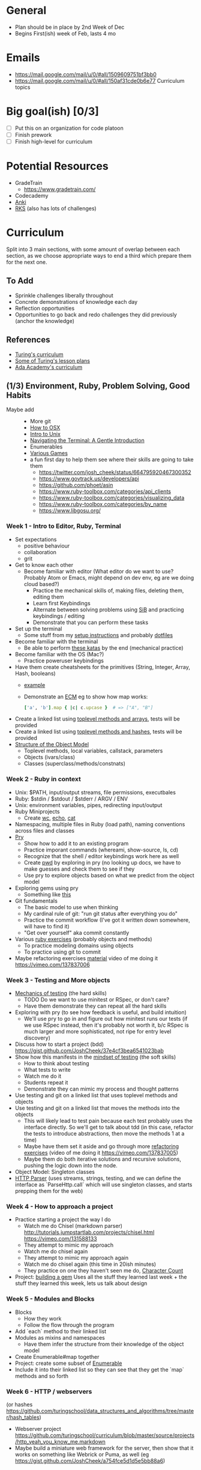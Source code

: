 * General
- Plan should be in place by 2nd Week of Dec
- Begins First(ish) week of Feb, lasts 4 mo
* Emails
- https://mail.google.com/mail/u/0/#all/1509609751bf3bb0
- https://mail.google.com/mail/u/0/#all/150af31cde0b6e77 Curriculum topics
* Big goal(ish) [0/3]
- [ ] Put this on an organization for code platoon
- [ ] Finish prework
- [ ] Finish high-level for curriculum
* Potential Resources
- GradeTrain
  - https://www.gradetrain.com/
- Codecademy
- [[http://ankisrs.net/][Anki]]
- [[https://github.com/JoshCheek/ruby-kickstart/tree/master/session1][RKS]] (also has lots of challenges)

* Curriculum
Split into 3 main sections, with some amount of overlap between each section,
as we choose appropriate ways to end a third which prepare them for the next one.

** To Add
- Sprinkle challenges liberally throughout
- Concrete demonstrations of knowledge each day
- Reflection opportunities
- Opportunities to go back and redo challenges they did previously (anchor the knowledge)

** References
- [[https://github.com/turingschool/today][Turing's curriculum]]
- [[https://github.com/turingschool/lesson_plans/tree/master/ruby_01-object_oriented_programming_with_ruby][Some of Turing's lesson plans]]
- [[https://github.com/Ada-Developers-Academy/daily-curriculum/blob/f3688db58b98237e6df6602179a7051d65ddd284/cohort_schedules/C03_classroom.md][Ada Academy's curriculum]]

** (1/3) Environment, Ruby, Problem Solving, Good Habits
- Maybe add ::
  - More git
  - [[https://github.com/Ada-Developers-Academy/daily-curriculum/blob/f3688db58b98237e6df6602179a7051d65ddd284/topic_resources/how-to-os-x.md][How to OSX]]
  - [[https://github.com/Ada-Developers-Academy/daily-curriculum/blob/f3688db58b98237e6df6602179a7051d65ddd284/topic_resources/nix.md][Intro to Unix]]
  - [[http://computers.tutsplus.com/tutorials/navigating-the-terminal-a-gentle-introduction--mac-3855][Navigating the Terminal: A Gentle Introduction]]
  - Enumerables
  - [[https://vimeo.com/130811302][Various Games]]
  - a fun first day to help them see where their skills are going to take them
    - https://twitter.com/josh_cheek/status/664795920467300352
    - https://www.govtrack.us/developers/api
    - https://github.com/phoet/asin
    - https://www.ruby-toolbox.com/categories/api_clients
    - https://www.ruby-toolbox.com/categories/visualizing_data
    - https://www.ruby-toolbox.com/categories/by_name
    - https://www.libgosu.org/
*** Week  1 - Intro to Editor, Ruby, Terminal
- Set expectations
  - positive behaviour
  - collaboration
  - grit
- Get to know each other
  - Become familiar with editor (What editor do we want to use? Probably Atom or Emacs, might depend on dev env, eg are we doing cloud based?)
    - Practice the mechanical skills of, making files, deleting them, editing them
    - Learn first Keybindings
    - Alternate between solving problems using [[https://github.com/JoshCheek/seeing_is_believing][SiB]] and practicing keybindings / editing
    - Demonstrate that you can perform these tasks
- Set up the terminal
  - Some stuff from my [[https://github.com/JoshCheek/1508/blob/master/initial-setup.md][setup instructions]] and probably [[https://github.com/JoshCheek/dotfiles-for-students][dotfiles]]
- Become familiar with the terminal
  - Be able to perform [[https://github.com/JoshCheek/team_grit/blob/master/cheatsheets_other/shell.md][these katas]] by the end (mechanical practice)
- Become familiar with the OS (Mac?)
  - Practice poweruser keybindings
- Have them create cheatsheets for the primitives (String, Integer, Array, Hash, booleans)
  - [[https://github.com/JoshCheek/ruby-kickstart/tree/master/cheatsheets][example]]
  - Demonstrate an [[http://orgmode.org/worg/org-faq.html#ecm][ECM]] eg to show how map works:
    #+BEGIN_SRC ruby
    ['a', 'b'].map { |c| c.upcase }  # => ["A", "B"]
    #+END_SRC
- Create a linked list using [[https://gist.github.com/JoshCheek/e8dfba74a0ec7e9d8400/53a6c7555284c2d3272bf5638f8d8efc78303ff9#file-15_ways_to_make_a_linked_list-rb-L31][toplevel methods and arrays]], tests will be provided
- Create a linked list using [[https://gist.github.com/JoshCheek/e8dfba74a0ec7e9d8400/53a6c7555284c2d3272bf5638f8d8efc78303ff9#file-15_ways_to_make_a_linked_list-rb-L81][toplevel methods and hashes]], tests will be provided
- [[https://github.com/JoshCheek/object-model-hash-style#objects-are-just-linked-lists][Structure of the Object Model]]
  - Toplevel methods, local variables, callstack, parameters
  - Objects (ivars/class)
  - Classes (superclass/methods/constnats)
*** Week  2 - Ruby in context
- Unix: $PATH, input/output streams, file permissions, executbales
- Ruby: $stdin / $stdout / $stderr / ARGV / ENV
- Unix: environment variables, pipes, redirecting input/output
- Ruby Miniprojects
  - Create [[https://github.com/JoshCheek/team_grit/blob/master/katas/wc.rb][wc]], [[https://github.com/JoshCheek/team_grit/blob/master/katas/echo.rb][echo]], [[https://github.com/JoshCheek/team_grit/blob/master/katas/cat.rb][cat]]
- Namespacing, multiple files in Ruby (load path), naming conventions across files and classes
- [[https://github.com/turingschool/curriculum/blob/master/source/topics/debugging/debugging.markdown#pry][Pry]]
  - Show how to add it to an existing program
  - Practice imporant commands (whereami, show-source, ls, cd)
  - Recognize that the shell / editor keybindings work here as well
  - Create [[https://github.com/JoshCheek/team_grit/blob/master/katas/pwd.rb][pwd]] by exploring in pry (no looking up docs, we have to make guesses and check them to see if they
  - Use pry to explore objects based on what we predict from the object model
- Exploring gems using pry
  - Something like [[https://github.com/JumpstartLab/tdd-class-8-dec/blob/master/12-dec-faker.rb][this]]
- Git fundamentals
  - The basic model to use when thinking
  - My cardinal rule of git: "run git status after everything you do"
  - Practice the commit workflow (I've got it written down somewhere, will have to find it)
  - "Get over yourself" aka commit constantly
- Various [[https://github.com/turingschool/ruby-exercises][ruby exercises]] (probably objects and methods)
  - To practice modeling domains using objects
  - To practice using git to commit
- Maybe refactoring exercises [[https://github.com/JoshCheek/1508/blob/master/katas/blowing_bubbles_part1.rb][material]] video of me doing it https://vimeo.com/137837006
*** Week 3 - Testing and More objects
- [[https://github.com/JoshCheek/how-to-test][Mechanics of testing]] (the hard skills)
  - TODO Do we want to use minitest or RSpec, or don't care?
  - Have them demonstrate they can repeat all the hard skills
- Exploring with pry (to see how feedback is useful, and build intuition)
  - We'll use pry to go in and figure out how minitest runs our tests (if we use RSpec instead, then it's probably not worth it, b/c RSpec is much larger and more sophisticated, not ripe for entry level discovery)
- Discuss how to start a project (bdd) https://gist.github.com/JoshCheek/37e4cf3bea6541023bab
- Show how this manifests in the [[https://github.com/JoshCheek/how-to-test#watch-me-build-a-calculator-in-this-way][mindset of testing]] (the soft skills)
  - How to think about testing
  - What tests to write
  - Watch me do it
  - Students repeat it
  - Demonstrate they can mimic my process and thought patterns
- Use testing and git on a linked list that uses toplevel methods and objects
- Use testing and git on a linked list that moves the methods into the objects
  - This will likely lead to test pain because each test probably uses the interface directly. So we'll get to talk about tdd (in this case, refactor the tests to introduce abstractions, then move the methods 1 at a time)
  - Maybe have them set it aside and go through more [[https://github.com/JoshCheek/1508/blob/master/katas/blowing_bubbles_part2.rb][refactoring exercises]] (video of me doing it https://vimeo.com/137837005)
  - Maybe them do both iterative solutions and recursive solutions, pushing the logic down into the node.
- Object Model: Singleton classes
- [[https://github.com/JoshCheek/programming_is_fun/blob/master/spec/request_spec.rb][HTTP Parser]] (uses streams, strings, testing, and we can define the interface as `ParseHttp.call` which will use singleton classes, and starts prepping them for the web)
*** Week 4 - How to approach a project
- Practice starting a project the way I do
  - Watch me do Chisel (markdown parser) http://tutorials.jumpstartlab.com/projects/chisel.html https://vimeo.com/131588133
  - They attempt to mimic my approach
  - Watch me do chisel again
  - They attempt to mimic my approach again
  - Watch me do chisel again (this time in 20ish minutes)
  - They practice on one they haven't seen me do, [[https://vimeo.com/139372804][Character Count]]
- Project: [[https://github.com/turingschool/lesson_plans/tree/master/electives/building-a-gem][building a gem]] Uses all the stuff they learned last week + the stuff they learned this week, lets us talk about design
*** Week 5 - Modules and Blocks
- Blocks
  - How they work
  - Follow the flow through the program
- Add `each` method to their linked list
- Modules as mixins and namespaces
  - Have them infer the structure from their knowledge of the object model
- Create Enumerable#map together
- Project: create some subset of [[https://vimeo.com/133626457][Enumerable]]
- Include it into their linked list so they can see that they get the `map` methods and so forth
*** Week 6 - HTTP / webservers
(or hashes https://github.com/turingschool/data_structures_and_algorithms/tree/master/hash_tables)
- Webserver project https://github.com/turingschool/curriculum/blob/master/source/projects/http_yeah_you_know_me.markdown
- Maybe build a miniature web framework for the server, then show that it works on something like Webrick or Puma, as well (eg https://gist.github.com/JoshCheek/a754fce5d1d5e5bb88a6)
** (2/3) Internet / Rails
- Early Topics::
  - DOM / [[http://www.codecademy.com/en/tracks/web][Codecademy's HTML / CSS track]]
  - [[https://github.com/Ada-Developers-Academy/daily-curriculum/blob/f3688db58b98237e6df6602179a7051d65ddd284/topic_resources/submitting-forms.md][Forms]]
  - MVC
  - [[https://github.com/Ada-Developers-Academy/daily-curriculum/blob/f3688db58b98237e6df6602179a7051d65ddd284/topic_resources/html.md][HTML]]
  - [[https://github.com/turingschool/lesson_plans/blob/master/ruby_02-web_applications_with_ruby/how_the_web_works.markdown][Intro to the web]] Looks like it could be good, so does [[https://github.com/Ada-Developers-Academy/daily-curriculum/blob/f3688db58b98237e6df6602179a7051d65ddd284/topic_resources/networking.md][Ada's networking material]]
  - [[https://github.com/turingschool/lesson_plans/blob/master/ruby_02-web_applications_with_ruby/introduction_to_bootstrap.markdown][Intro to bootstrap]]
  - [[https://github.com/turingschool/challenges/blob/master/parsing_html.markdown][Nokogiri Challenge]]
  - [[https://github.com/turingschool/lesson_plans/blob/master/ruby_02-web_applications_with_ruby/feature_testing_in_sinatra_with_capybara.markdown][Capybara]] / [[https://github.com/turingschool/lesson_plans/blob/master/ruby_02-web_applications_with_ruby/feature_testing_rails_minitest_rspec.markdown][Feature Testing]] / [[https://gist.github.com/JoshCheek/f71d7d5d749401733a5e][Minimal Testing Example]]
  - [[https://github.com/turingschool/lesson_plans/blob/master/ruby_02-web_applications_with_ruby/database_design_modeling.markdown][Database Design & Modeling]] / [[https://github.com/turingschool/lesson_plans/blob/master/ruby_02-web_applications_with_ruby/database_schema_design.markdown][Database / Schema design]]
  - [[https://github.com/turingschool/lesson_plans/blob/master/ruby_02-web_applications_with_ruby/rest_routing_and_controllers_in_rails.markdown][REST]]
  - [[https://github.com/turingschool/challenges/blob/master/models_databases_relationships_routes_controllers_oh_my.markdown][Rails Basics Challenge]]
  - [[https://github.com/turingschool/lesson_plans/blob/master/ruby_02-web_applications_with_ruby/forms_and_route_helpers_in_rails.markdown][Form and Route helpers]]
  - [[https://github.com/turingschool/lesson_plans/blob/master/ruby_02-web_applications_with_ruby/sessions_cookies_and_flashes.markdown][Sessions / Cookies / Flashes]] / [[https://gist.github.com/JoshCheek/7b1c1eb231dfa83098be][Decrypting a Rails Session]] / [[https://github.com/Ada-Developers-Academy/daily-curriculum/blob/f3688db58b98237e6df6602179a7051d65ddd284/topic_resources/rails/session..md][Ada's sessions]]
  - [[http://guides.rubyonrails.org/action_controller_overview.html#filters][Controller Filters]]
  - [[https://github.com/turingschool/lesson_plans/blob/master/ruby_02-web_applications_with_ruby/authentication.markdown][Turing's Authentication]] / [[https://github.com/Ada-Developers-Academy/daily-curriculum/blob/f3688db58b98237e6df6602179a7051d65ddd284/topic_resources/user-authentication.md][Ada's authentication]]
  - [[https://github.com/turingschool/lesson_plans/blob/master/ruby_02-web_applications_with_ruby/authorization.markdown][Authorization]]
  - [[https://github.com/turingschool/lesson_plans/blob/master/ruby_02-web_applications_with_ruby/rails_views_tips_and_techniques.markdown][Rails Views]]
  - Extracting logic from the view/controller/model
  - [[https://github.com/turingschool/lesson_plans/blob/master/ruby_02-web_applications_with_ruby/intro_to_the_asset_pipeline.markdown][Asset Pipeline]]
  - [[https://github.com/turingschool/lesson_plans/blob/master/ruby_02-web_applications_with_ruby/transactions_scopes_callbacks.markdown][Transactions/callbacks/scopes]]
  - [[https://github.com/Ada-Developers-Academy/daily-curriculum/blob/f3688db58b98237e6df6602179a7051d65ddd284/topic_resources/rails/active_record.md][ActiveRecord]]
  - [[https://github.com/Ada-Developers-Academy/daily-curriculum/blob/f3688db58b98237e6df6602179a7051d65ddd284/topic_resources/rails/active_record_practice.md][ActiveRecord practice]]
  - [[https://github.com/Ada-Developers-Academy/daily-curriculum/blob/f3688db58b98237e6df6602179a7051d65ddd284/topic_resources/carrierwave.md][Carrierwave]]
  - Sqlite / Postgresql
  - Heroku
  - [[https://gist.github.com/JoshCheek/cb48fcdd063e45bf5185][quiz topics]]
  - N+1 queries and other improvements
- Late Topics ::
  - [[https://github.com/Ada-Developers-Academy/daily-curriculum/blob/f3688db58b98237e6df6602179a7051d65ddd284/topic_resources/web-api-101.md][API examples]]
  - [[https://github.com/Ada-Developers-Academy/daily-curriculum/blob/f3688db58b98237e6df6602179a7051d65ddd284/topic_resources/consuming-an-api.md][Consuming an API]]
  - [[https://github.com/Ada-Developers-Academy/daily-curriculum/blob/f3688db58b98237e6df6602179a7051d65ddd284/topic_resources/consuming-an-api.md#practice][Consuming an API]]
  - [[https://github.com/Ada-Developers-Academy/daily-curriculum/blob/f3688db58b98237e6df6602179a7051d65ddd284/topic_resources/omniauth.md][Authentication w/ Omniauth]]
- Project Ideas::
  - THOUGHT: What if they build their own mini web framework, and then, before learning something in Rails, they add it to their framework? (is there time for that?)
    - CONCLUSION: Do this!
  - Traffic Spy
  - Task Manager
  - Implement sessions
  - Implement Authentication
  - [[https://github.com/Ada-Developers-Academy/C3Projects--bEtsy][Betsy]]
  - [[https://github.com/Ada-Developers-Academy/C3Projects--SeeMore][See More]]

*** Week 7 - Databases / templating languages
- ActiveRecord w/o Rails (SiB, its patterns, db patterns, its interfaces for creating, querying, associating, validating) [[https://gist.github.com/JoshCheek/53877049e76f98447249][example]]
- Enough metaprogramming for AR to not be magic
- ERB in plain Ruby
*** Week 8 - Rails
- High level (what are the pieces, why are they there, how do they fit together?)
- ActiveRecord in Rails (migrations, models)
- Various Rails pieces in isolation [[https://github.com/JoshCheek/playgrounds][Example]]
- Rails project
*** Week 9 -
- APIs
*** Week 10 -
*** Week 11 -
** (3/3) Frontend / Javascript
*** Week 12 - Core JavaScript
- Show them where the MDN docs are.
  - https://developer.mozilla.org/en-US/docs/Web/JavaScript
  - https://developer.mozilla.org/en-US/docs/Web/Reference/API
- Getting feedback
  - Setup node so they can have a REPL
  - Show them a few tricks:
    - functions to strings
    - reflective methods (eg Object.keys)
- Gaining context
  - https://github.com/mdn/advanced-js-fundamentals-ck/tree/1266706b188590da8d682cca046227ae5a307842/tutorials/01-array-prototype-methods
  - Give them some challenges that require them to play with Arrays, Strings, Numbers, Objects, true, false, undefined, null, so that we don't spend a long time covering ideas they are already famiilar with (ie show them their Ruby knowledge translates and begin getting comfortable with JS)
  - Cover Array prototype methods for the same reason, and b/c they're very useful, and it will give them an opportunity to ask any questions from the above.
  - Cover anonymous functions / blocks to
  - priming for JS Object model.
  - Some DOM manipulation (gain context into where / how this is commonly used)
  - Should there be more of an intro to the DOM? (We can play with it from Ruby, possibly build our own model like we've done with other examples)
- Functional Paradigm
  - https://github.com/mdn/advanced-js-fundamentals-ck/tree/gh-pages/tutorials/02-functions
  - This style is common in JS, and in functional languages (and it shows up from time to time in Ruby, too)
  - It's also a gentler introduction, allowing them to be productive without knowing all the ins and outs of the object model.
  - 01-calling-functions.md
    - var vs fn, hoisting, first-class, reference vs invocation, cursory behaviour of `this`
  - 03-what-is-this.md
    - 4 rules of this
    - call and apply (2 interfaces to do the same thing)
    - write your own bind
    - edge case: callbacks (TODO: discuss what a calback is)
  - 02-currying-and-partial-application.md
    - Partial application (have them discover this)
    - Closures and scope
    - Examples / context
  - 04-recursion.md
  - 05-generators.md
    - Async / Generators
    - Understanding generators to better define what async is and where its boundaries are
    - (find that video where they define these constructs -- event queue)
- Challenges
  - redo linked list with toplevel functions + objects
  - Something with jQuery and the DOM to get them playing with it and see something practical they can apply these ideas to. Might be nice to introduce these things first, and then have their challenges be in this context so that as they learn the topics, they can contemplate how they might be used to manipulate the DOM, something they can see the effects of.
*** Week 13 - Advanced JS, the web
- Object Oriented JS (mechanics and paradigms)
  - https://github.com/mdn/advanced-js-fundamentals-ck/tree/gh-pages/tutorials/03-object-oriented-javascript
  - 01-introduction-to-object-oriented-javascript.md
    - JS Object Model
    - new keyword (have them implement their own?)
    - Constructors
    - `this` in an OO context
    - implicit return of the instance
    - Capitalization is convention
  - 02-building-a-chainable-api.md
    - Common interface patterns (eg jQuery)
    - Contemplating abstraction
  - 03-canvas-and-object-oriented-javascript.md
    - (as a vehicle for talking about OOJS)
    - First see what it looks like procedurally
    - Add the constraint to do this 10x
    - Refactoring to OO
- Challenge
  - Redo linked list with a constructor / prototype
  - If we wind up introducing other data structures, we can have them swap out which one they do, we'll be doing this one frequently enough that we can expand on it and do something more fun like binary search trees.
- Events / working with the DOM
  - https://github.com/mdn/advanced-js-fundamentals-ck/tree/1266706b188590da8d682cca046227ae5a307842/tutorials/04-events
  - 01-basic-events.md
    - also builtin querying api
    - event listeners
  - 02-event-bubbling.md / 03-adding-and-removing.md / 05-event-delegation.md
    - Maybe have them do the experiment and then define their own set of rules to explain it
    - Patterns for avoiding repetition (eg defining the event listener on the pre-existing elements and also on ones you add later)
  - 04-keycodes.md
    - some exercises to do interesting stuff
  - 06-data-attributes.md
    - "Another thing I thought about for JS that I tried to teach all the time is proper use of DOM selectors for JS behavior.  Classes and Ids are often used by designers so attaching to them for JS behavior becomes fragile, since they may rename or move the classes for style changes.  I always like to use data-ids and then communicate that if you see a data-id that means JS is attached there.  Any other part of it -- the HTML or the CSS is still liable to change. This also implies to not have your JS be dependent on a specific HTML structure as designers can change that a lot too." -- Ben Voss
    - C style namespacing
- Also discuss npm, lodash, (browserify | webpack) -- find a good resource for the basics of these things
  - Not necessary to know all their ins and outs, just enough to support the game time below
- Project
  - Build their own game
  - https://github.com/turingschool/lesson_plans/blob/master/ruby_04-apis_and_scalability/gametime_project.markdown
*** Week 14/15 - Capstone Project
*** Week 16 - Leaving this open
- I historically understimate, so it makes sense to shoot for less time rather than perfect time.  Leaving this open to be allocated as appropriate.

Unless otherwise noted, this curriculum by Josh Cheek is licensed under - [[http://creativecommons.org/licenses/by-nc-sa/3.0/][Creative Commons Attribution-NonCommercial-ShareAlike 3.0]]
